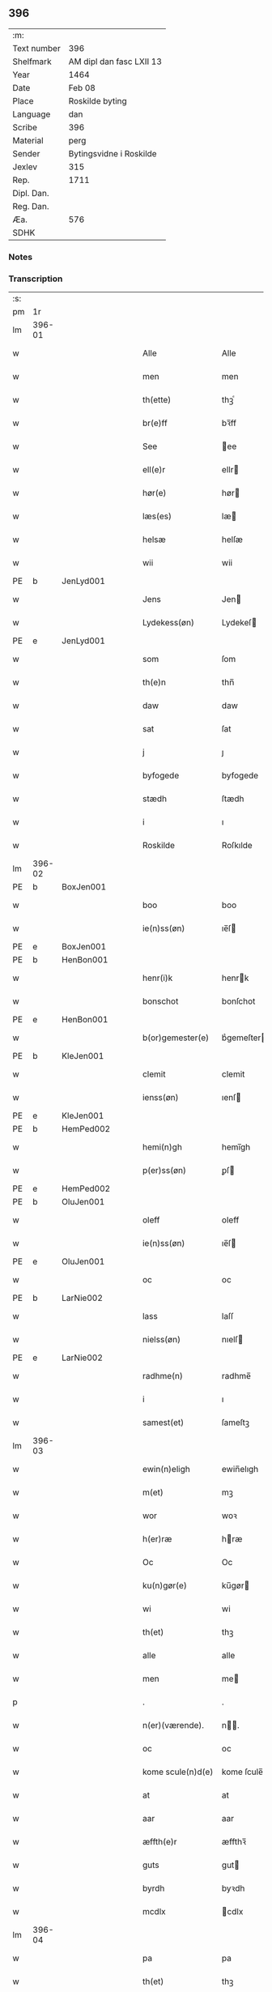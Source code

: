 ** 396
| :m:         |                          |
| Text number | 396                      |
| Shelfmark   | AM dipl dan fasc LXII 13 |
| Year        | 1464                     |
| Date        | Feb 08                   |
| Place       | Roskilde byting          |
| Language    | dan                      |
| Scribe      | 396                      |
| Material    | perg                     |
| Sender      | Bytingsvidne i Roskilde  |
| Jexlev      | 315                      |
| Rep.        | 1711                     |
| Dipl. Dan.  |                          |
| Reg. Dan.   |                          |
| Æa.         | 576                      |
| SDHK        |                          |

*** Notes


*** Transcription
| :s: |        |   |   |   |   |                   |               |   |   |   |        |         |   |   |   |        |
| pm  |     1r |   |   |   |   |                   |               |   |   |   |        |         |   |   |   |        |
| lm  | 396-01 |   |   |   |   |                   |               |   |   |   |        |         |   |   |   |        |
| w   |        |   |   |   |   | Alle              | Alle          |   |   |   |        | dan     |   |   |   | 396-01 |
| w   |        |   |   |   |   | men               | men           |   |   |   |        | dan     |   |   |   | 396-01 |
| w   |        |   |   |   |   | th(ette)          | thꝫͤ           |   |   |   |        | dan     |   |   |   | 396-01 |
| w   |        |   |   |   |   | br(e)ff           | bꝛ̅ff          |   |   |   |        | dan     |   |   |   | 396-01 |
| w   |        |   |   |   |   | See               | ee           |   |   |   |        | dan     |   |   |   | 396-01 |
| w   |        |   |   |   |   | ell(e)r           | ellr         |   |   |   |        | dan     |   |   |   | 396-01 |
| w   |        |   |   |   |   | hør(e)            | hør          |   |   |   |        | dan     |   |   |   | 396-01 |
| w   |        |   |   |   |   | læs(es)           | læ           |   |   |   |        | dan     |   |   |   | 396-01 |
| w   |        |   |   |   |   | helsæ             | helſæ         |   |   |   |        | dan     |   |   |   | 396-01 |
| w   |        |   |   |   |   | wii               | wii           |   |   |   |        | dan     |   |   |   | 396-01 |
| PE  | b      | JenLyd001   |   |   |   |                      |              |   |   |   |   |     |   |   |   |               |
| w   |        |   |   |   |   | Jens              | Jen          |   |   |   |        | dan     |   |   |   | 396-01 |
| w   |        |   |   |   |   | Lydekess(øn)      | Lydekeſ      |   |   |   |        | dan     |   |   |   | 396-01 |
| PE  | e      | JenLyd001   |   |   |   |                      |              |   |   |   |   |     |   |   |   |               |
| w   |        |   |   |   |   | som               | ſom           |   |   |   |        | dan     |   |   |   | 396-01 |
| w   |        |   |   |   |   | th(e)n            | thn̅           |   |   |   |        | dan     |   |   |   | 396-01 |
| w   |        |   |   |   |   | daw               | daw           |   |   |   |        | dan     |   |   |   | 396-01 |
| w   |        |   |   |   |   | sat               | ſat           |   |   |   |        | dan     |   |   |   | 396-01 |
| w   |        |   |   |   |   | j                 | ȷ             |   |   |   |        | dan     |   |   |   | 396-01 |
| w   |        |   |   |   |   | byfogede          | byfogede      |   |   |   |        | dan     |   |   |   | 396-01 |
| w   |        |   |   |   |   | stædh             | ſtædh         |   |   |   |        | dan     |   |   |   | 396-01 |
| w   |        |   |   |   |   | i                 | ı             |   |   |   |        | dan     |   |   |   | 396-01 |
| w   |        |   |   |   |   | Roskilde          | Roſkılde      |   |   |   |        | dan     |   |   |   | 396-01 |
| lm  | 396-02 |   |   |   |   |                   |               |   |   |   |        |         |   |   |   |        |
| PE  | b      | BoxJen001   |   |   |   |                      |              |   |   |   |   |     |   |   |   |               |
| w   |        |   |   |   |   | boo               | boo           |   |   |   |        | dan     |   |   |   | 396-02 |
| w   |        |   |   |   |   | ie(n)ss(øn)       | ıe̅ſ          |   |   |   |        | dan     |   |   |   | 396-02 |
| PE  | e      | BoxJen001   |   |   |   |                      |              |   |   |   |   |     |   |   |   |               |
| PE  | b      | HenBon001   |   |   |   |                      |              |   |   |   |   |     |   |   |   |               |
| w   |        |   |   |   |   | henr(i)k          | henrk        |   |   |   |        | dan     |   |   |   | 396-02 |
| w   |        |   |   |   |   | bonschot          | bonſchot      |   |   |   |        | dan     |   |   |   | 396-02 |
| PE  | e      | HenBon001   |   |   |   |                      |              |   |   |   |   |     |   |   |   |               |
| w   |        |   |   |   |   | b(or)gemester(e)  | bᷣgemeſter    |   |   |   |        | dan     |   |   |   | 396-02 |
| PE  | b      | KleJen001   |   |   |   |                      |              |   |   |   |   |     |   |   |   |               |
| w   |        |   |   |   |   | clemit            | clemit        |   |   |   |        | dan     |   |   |   | 396-02 |
| w   |        |   |   |   |   | ienss(øn)         | ıenſ         |   |   |   |        | dan     |   |   |   | 396-02 |
| PE  | e      | KleJen001   |   |   |   |                      |              |   |   |   |   |     |   |   |   |               |
| PE  | b      | HemPed002   |   |   |   |                      |              |   |   |   |   |     |   |   |   |               |
| w   |        |   |   |   |   | hemi(n)gh         | hemi̅gh        |   |   |   |        | dan     |   |   |   | 396-02 |
| w   |        |   |   |   |   | p(er)ss(øn)       | ꝑſ           |   |   |   |        | dan     |   |   |   | 396-02 |
| PE  | e      | HemPed002   |   |   |   |                      |              |   |   |   |   |     |   |   |   |               |
| PE  | b      | OluJen001   |   |   |   |                      |              |   |   |   |   |     |   |   |   |               |
| w   |        |   |   |   |   | oleff             | oleff         |   |   |   |        | dan     |   |   |   | 396-02 |
| w   |        |   |   |   |   | ie(n)ss(øn)       | ıe̅ſ          |   |   |   |        | dan     |   |   |   | 396-02 |
| PE  | e      | OluJen001   |   |   |   |                      |              |   |   |   |   |     |   |   |   |               |
| w   |        |   |   |   |   | oc                | oc            |   |   |   |        | dan     |   |   |   | 396-02 |
| PE  | b      | LarNie002   |   |   |   |                      |              |   |   |   |   |     |   |   |   |               |
| w   |        |   |   |   |   | lass              | laſſ          |   |   |   |        | dan     |   |   |   | 396-02 |
| w   |        |   |   |   |   | nielss(øn)        | nıelſ        |   |   |   |        | dan     |   |   |   | 396-02 |
| PE  | e      | LarNie002   |   |   |   |                      |              |   |   |   |   |     |   |   |   |               |
| w   |        |   |   |   |   | radhme(n)         | radhme̅        |   |   |   |        | dan     |   |   |   | 396-02 |
| w   |        |   |   |   |   | i                 | ı             |   |   |   |        | dan     |   |   |   | 396-02 |
| w   |        |   |   |   |   | samest(et)        | ſameſtꝫ       |   |   |   |        | dan     |   |   |   | 396-02 |
| lm  | 396-03 |   |   |   |   |                   |               |   |   |   |        |         |   |   |   |        |
| w   |        |   |   |   |   | ewin(n)eligh      | ewin̅elıgh     |   |   |   |        | dan     |   |   |   | 396-03 |
| w   |        |   |   |   |   | m(et)             | mꝫ            |   |   |   |        | dan     |   |   |   | 396-03 |
| w   |        |   |   |   |   | wor               | woꝛ           |   |   |   |        | dan     |   |   |   | 396-03 |
| w   |        |   |   |   |   | h(er)ræ           | hræ          |   |   |   |        | dan     |   |   |   | 396-03 |
| w   |        |   |   |   |   | Oc                | Oc            |   |   |   |        | dan     |   |   |   | 396-03 |
| w   |        |   |   |   |   | ku(n)gør(e)       | ku̅gør        |   |   |   |        | dan     |   |   |   | 396-03 |
| w   |        |   |   |   |   | wi                | wi            |   |   |   |        | dan     |   |   |   | 396-03 |
| w   |        |   |   |   |   | th(et)            | thꝫ           |   |   |   |        | dan     |   |   |   | 396-03 |
| w   |        |   |   |   |   | alle              | alle          |   |   |   |        | dan     |   |   |   | 396-03 |
| w   |        |   |   |   |   | men               | me           |   |   |   |        | dan     |   |   |   | 396-03 |
| p   |        |   |   |   |   | .                 | .             |   |   |   |        | dan     |   |   |   | 396-03 |
| w   |        |   |   |   |   | n(er)(værende).   | n.          |   |   |   | de-sup | dan     |   |   |   | 396-03 |
| w   |        |   |   |   |   | oc                | oc            |   |   |   |        | dan     |   |   |   | 396-03 |
| w   |        |   |   |   |   | kome scule(n)d(e) | kome ſcule̅   |   |   |   |        | dan     |   |   |   | 396-03 |
| w   |        |   |   |   |   | at                | at            |   |   |   |        | dan     |   |   |   | 396-03 |
| w   |        |   |   |   |   | aar               | aar           |   |   |   |        | dan     |   |   |   | 396-03 |
| w   |        |   |   |   |   | æffth(e)r         | æffthꝛ̅        |   |   |   |        | dan     |   |   |   | 396-03 |
| w   |        |   |   |   |   | guts              | gut          |   |   |   |        | dan     |   |   |   | 396-03 |
| w   |        |   |   |   |   | byrdh             | byꝛdh         |   |   |   |        | dan     |   |   |   | 396-03 |
| w   |        |   |   |   |   | mcdlx             | cdlx         |   |   |   |        | dan     |   |   |   | 396-03 |
| lm  | 396-04 |   |   |   |   |                   |               |   |   |   |        |         |   |   |   |        |
| w   |        |   |   |   |   | pa                | pa            |   |   |   |        | dan     |   |   |   | 396-04 |
| w   |        |   |   |   |   | th(et)            | thꝫ           |   |   |   |        | dan     |   |   |   | 396-04 |
| w   |        |   |   |   |   | fierdæ            | fıerdæ        |   |   |   |        | dan     |   |   |   | 396-04 |
| w   |        |   |   |   |   | th(e)n            | thn̅           |   |   |   |        | dan     |   |   |   | 396-04 |
| w   |        |   |   |   |   | othinsdaw         | othınſdaw     |   |   |   |        | dan     |   |   |   | 396-04 |
| w   |        |   |   |   |   | nest              | neſt          |   |   |   |        | dan     |   |   |   | 396-04 |
| w   |        |   |   |   |   | for(e)            | for          |   |   |   |        | dan     |   |   |   | 396-04 |
| w   |        |   |   |   |   | s(an)c(t)a        | ſc̅a           |   |   |   |        | lat/dan |   |   |   | 396-04 |
| w   |        |   |   |   |   | scolastica        | ſcolaſtica    |   |   |   |        | lat/dan |   |   |   | 396-04 |
| w   |        |   |   |   |   | daw               | daw           |   |   |   |        | dan     |   |   |   | 396-04 |
| w   |        |   |   |   |   | for               | foꝛ           |   |   |   |        | dan     |   |   |   | 396-04 |
| w   |        |   |   |   |   | oss               | oſſ           |   |   |   |        | dan     |   |   |   | 396-04 |
| w   |        |   |   |   |   | oc                | oc            |   |   |   |        | dan     |   |   |   | 396-04 |
| w   |        |   |   |   |   | for(e)            | for          |   |   |   |        | dan     |   |   |   | 396-04 |
| w   |        |   |   |   |   | ma(n)ge           | ma̅ge          |   |   |   |        | dan     |   |   |   | 396-04 |
| w   |        |   |   |   |   | andre             | andre         |   |   |   |        | dan     |   |   |   | 396-04 |
| w   |        |   |   |   |   | fler(e)           | fler         |   |   |   |        | dan     |   |   |   | 396-04 |
| w   |        |   |   |   |   | gothe             | gothe         |   |   |   |        | dan     |   |   |   | 396-04 |
| w   |        |   |   |   |   | men               | me           |   |   |   |        | dan     |   |   |   | 396-04 |
| w   |        |   |   |   |   | pa                | pa            |   |   |   |        | dan     |   |   |   | 396-04 |
| w   |        |   |   |   |   | wort              | woꝛt          |   |   |   |        | dan     |   |   |   | 396-04 |
| lm  | 396-05 |   |   |   |   |                   |               |   |   |   |        |         |   |   |   |        |
| w   |        |   |   |   |   | bytingh           | bẏtingh       |   |   |   |        | dan     |   |   |   | 396-05 |
| w   |        |   |   |   |   | i                 | ı             |   |   |   |        | dan     |   |   |   | 396-05 |
| w   |        |   |   |   |   | Rosk(ilde)        | Roſkꝭ         |   |   |   |        | dan     |   |   |   | 396-05 |
| w   |        |   |   |   |   | wor               | wor           |   |   |   |        | dan     |   |   |   | 396-05 |
| w   |        |   |   |   |   | skikket           | ſkikket       |   |   |   |        | dan     |   |   |   | 396-05 |
| w   |        |   |   |   |   | skælich           | ſkælich       |   |   |   |        | dan     |   |   |   | 396-05 |
| w   |        |   |   |   |   | man               | ma           |   |   |   |        | dan     |   |   |   | 396-05 |
| PE  | b      | JepVær001   |   |   |   |                      |              |   |   |   |   |     |   |   |   |               |
| w   |        |   |   |   |   | jep               | ȷep           |   |   |   |        | dan     |   |   |   | 396-05 |
| PE  | e      | JepVær001   |   |   |   |                      |              |   |   |   |   |     |   |   |   |               |
| w   |        |   |   |   |   | w(er)kmest(er)    | wkmeſt      |   |   |   |        | dan     |   |   |   | 396-05 |
| w   |        |   |   |   |   | wor               | woꝛ           |   |   |   |        | dan     |   |   |   | 396-05 |
| w   |        |   |   |   |   | byma(n)           | bẏma̅          |   |   |   |        | dan     |   |   |   | 396-05 |
| w   |        |   |   |   |   | pon(n)æ           | pon̅æ          |   |   |   |        | dan     |   |   |   | 396-05 |
| w   |        |   |   |   |   | besketh(e)nsmans  | beſkethn̅man |   |   |   |        | dan     |   |   |   | 396-05 |
| w   |        |   |   |   |   | weyne             | weyne         |   |   |   |        | dan     |   |   |   | 396-05 |
| PE  | b      | AndPed004   |   |   |   |                      |              |   |   |   |   |     |   |   |   |               |
| w   |        |   |   |   |   | anders            | andeꝛ        |   |   |   |        | dan     |   |   |   | 396-05 |
| lm  | 396-06 |   |   |   |   |                   |               |   |   |   |        |         |   |   |   |        |
| w   |        |   |   |   |   | p(er)ss(øn)       | ꝑſ           |   |   |   |        | dan     |   |   |   | 396-06 |
| PE  | e      | AndPed004   |   |   |   |                      |              |   |   |   |   |     |   |   |   |               |
| w   |        |   |   |   |   | kall(it)          | kal̅l          |   |   |   |        | dan     |   |   |   | 396-06 |
| w   |        |   |   |   |   | skyttæ            | ſkyttæ        |   |   |   |        | dan     |   |   |   | 396-06 |
| w   |        |   |   |   |   | b(or)gher(e)      | bᷣgher        |   |   |   |        | dan     |   |   |   | 396-06 |
| w   |        |   |   |   |   | i                 | ı             |   |   |   |        | dan     |   |   |   | 396-06 |
| w   |        |   |   |   |   | samest(et)        | ſameſtꝫ       |   |   |   |        | dan     |   |   |   | 396-06 |
| w   |        |   |   |   |   | oc                | oc            |   |   |   |        | dan     |   |   |   | 396-06 |
| w   |        |   |   |   |   | hethr(er)ligh     | hethꝛlıgh    |   |   |   |        | dan     |   |   |   | 396-06 |
| w   |        |   |   |   |   | qwin(c)æ          | qwin̅æ         |   |   |   |        | dan     |   |   |   | 396-06 |
| PE  | b      |    |   |   |   |                      |              |   |   |   |   |     |   |   |   |               |
| w   |        |   |   |   |   | sice              | ſice          |   |   |   |        | dan     |   |   |   | 396-06 |
| w   |        |   |   |   |   | pæth(e)rs         | pæthꝛ̅        |   |   |   |        | dan     |   |   |   | 396-06 |
| w   |        |   |   |   |   | dott(er)          | dott         |   |   |   |        | dan     |   |   |   | 396-06 |
| PE  | e      |    |   |   |   |                      |              |   |   |   |   |     |   |   |   |               |
| w   |        |   |   |   |   | ford(e)           | foꝛ          |   |   |   | de-sup | dan     |   |   |   | 396-06 |
| PE  | b      | AndPed004   |   |   |   |                      |              |   |   |   |   |     |   |   |   |               |
| w   |        |   |   |   |   | andr(is)          | andrꝭ         |   |   |   |        | dan     |   |   |   | 396-06 |
| w   |        |   |   |   |   | skyttes           | ſkytte       |   |   |   |        | dan     |   |   |   | 396-06 |
| PE  | e      | AndPed004   |   |   |   |                      |              |   |   |   |   |     |   |   |   |               |
| w   |        |   |   |   |   | husfrw            | huſfrw        |   |   |   |        | dan     |   |   |   | 396-06 |
| w   |        |   |   |   |   | holdend(e)        | holden       |   |   |   |        | dan     |   |   |   | 396-06 |
| lm  | 396-07 |   |   |   |   |                   |               |   |   |   |        |         |   |   |   |        |
| w   |        |   |   |   |   | hanu(m)           | hanu̅          |   |   |   |        | dan     |   |   |   | 396-07 |
| w   |        |   |   |   |   | i                 | ı             |   |   |   |        | dan     |   |   |   | 396-07 |
| w   |        |   |   |   |   | wenst(re)         | wenſtͤ         |   |   |   |        | dan     |   |   |   | 396-07 |
| w   |        |   |   |   |   | arm               | aꝛ           |   |   |   |        | dan     |   |   |   | 396-07 |
| p   |        |   |   |   |   | /                 | /             |   |   |   |        | dan     |   |   |   | 396-07 |
| w   |        |   |   |   |   | m(et)             | mꝫ            |   |   |   |        | dan     |   |   |   | 396-07 |
| w   |        |   |   |   |   | frii              | frii          |   |   |   |        | dan     |   |   |   | 396-07 |
| w   |        |   |   |   |   | wilie             | wilie         |   |   |   |        | dan     |   |   |   | 396-07 |
| w   |        |   |   |   |   | oc                | oc            |   |   |   |        | dan     |   |   |   | 396-07 |
| w   |        |   |   |   |   | berod             | berod         |   |   |   |        | dan     |   |   |   | 396-07 |
| w   |        |   |   |   |   | hugh              | hugh          |   |   |   |        | dan     |   |   |   | 396-07 |
| p   |        |   |   |   |   | /                 | /             |   |   |   |        | dan     |   |   |   | 396-07 |
| w   |        |   |   |   |   | oc                | oc            |   |   |   |        | dan     |   |   |   | 396-07 |
| w   |        |   |   |   |   | stodhe            | ſtodhe        |   |   |   |        | dan     |   |   |   | 396-07 |
| w   |        |   |   |   |   | tha               | tha           |   |   |   |        | dan     |   |   |   | 396-07 |
| w   |        |   |   |   |   | for(nefnde)       | foꝛͩͤ           |   |   |   |        | dan     |   |   |   | 396-07 |
| PE  | b      | JepVær001   |   |   |   |                      |              |   |   |   |   |     |   |   |   |               |
| w   |        |   |   |   |   | jep               | ȷep           |   |   |   |        | dan     |   |   |   | 396-07 |
| PE  | e      | JepVær001   |   |   |   |                      |              |   |   |   |   |     |   |   |   |               |
| w   |        |   |   |   |   | w(r)kmest(er)     | wkmeſt      |   |   |   |        | dan     |   |   |   | 396-07 |
| w   |        |   |   |   |   | oc                | oc            |   |   |   |        | dan     |   |   |   | 396-07 |
| w   |        |   |   |   |   | for(nefnde)       | foꝛͩͤ           |   |   |   |        | dan     |   |   |   | 396-07 |
| PE  | b      |    |   |   |   |                      |              |   |   |   |   |     |   |   |   |               |
| w   |        |   |   |   |   | sice              | ſice          |   |   |   |        | dan     |   |   |   | 396-07 |
| w   |        |   |   |   |   | pædh(e)rs         | pædhꝛ̅        |   |   |   |        | dan     |   |   |   | 396-07 |
| w   |        |   |   |   |   | dott(er)          | dott         |   |   |   |        | dan     |   |   |   | 396-07 |
| PE  | e      |    |   |   |   |                      |              |   |   |   |   |     |   |   |   |               |
| lm  | 396-08 |   |   |   |   |                   |               |   |   |   |        |         |   |   |   |        |
| w   |        |   |   |   |   | jnne(n)           | ȷnne̅          |   |   |   |        | dan     |   |   |   | 396-08 |
| w   |        |   |   |   |   | firæ              | firæ          |   |   |   |        | dan     |   |   |   | 396-08 |
| w   |        |   |   |   |   | tingstokkæ        | tingſtokkæ    |   |   |   |        | dan     |   |   |   | 396-08 |
| w   |        |   |   |   |   | oc                | oc            |   |   |   |        | dan     |   |   |   | 396-08 |
| w   |        |   |   |   |   | skøttæ            | ſkøttæ        |   |   |   |        | dan     |   |   |   | 396-08 |
| w   |        |   |   |   |   | oc                | oc            |   |   |   |        | dan     |   |   |   | 396-08 |
| w   |        |   |   |   |   | vplodhæ           | vplodhæ       |   |   |   |        | dan     |   |   |   | 396-08 |
| w   |        |   |   |   |   | til               | tıl           |   |   |   |        | dan     |   |   |   | 396-08 |
| w   |        |   |   |   |   | ewi(n)neligh      | ewi̅nelıgh     |   |   |   |        | dan     |   |   |   | 396-08 |
| w   |        |   |   |   |   | eyæ               | eyæ           |   |   |   |        | dan     |   |   |   | 396-08 |
| w   |        |   |   |   |   | en                | e            |   |   |   |        | dan     |   |   |   | 396-08 |
| w   |        |   |   |   |   | heth(e)rligh      | hethꝛ̅ligh     |   |   |   |        | dan     |   |   |   | 396-08 |
| w   |        |   |   |   |   | ma(n)             | ma̅            |   |   |   |        | dan     |   |   |   | 396-08 |
| w   |        |   |   |   |   | her               | her           |   |   |   |        | dan     |   |   |   | 396-08 |
| PE  | b      | AndOlu004   |   |   |   |                      |              |   |   |   |   |     |   |   |   |               |
| w   |        |   |   |   |   | Anders            | Andeꝛ        |   |   |   |        | dan     |   |   |   | 396-08 |
| w   |        |   |   |   |   | oleffs(øn)        | oleff        |   |   |   |        | dan     |   |   |   | 396-08 |
| PE  | e      | AndOlu004   |   |   |   |                      |              |   |   |   |   |     |   |   |   |               |
| w   |        |   |   |   |   | p(er)pet(uus)     | ̲etꝭ          |   |   |   |        | lat/dan |   |   |   | 396-08 |
| lm  | 396-09 |   |   |   |   |                   |               |   |   |   |        |         |   |   |   |        |
| w   |        |   |   |   |   | vicar(ius)        | vıcarꝭ        |   |   |   |        | lat/dan |   |   |   | 396-09 |
| w   |        |   |   |   |   | i                 | ı             |   |   |   |        | dan     |   |   |   | 396-09 |
| w   |        |   |   |   |   | Rosk(ilde)        | Roſkꝭ         |   |   |   |        | dan     |   |   |   | 396-09 |
| w   |        |   |   |   |   | en                | e            |   |   |   |        | dan     |   |   |   | 396-09 |
| w   |        |   |   |   |   | gordh             | goꝛdh         |   |   |   |        | dan     |   |   |   | 396-09 |
| w   |        |   |   |   |   | m(et)             | mꝫ            |   |   |   |        | dan     |   |   |   | 396-09 |
| w   |        |   |   |   |   | hws               | hw           |   |   |   |        | dan     |   |   |   | 396-09 |
| w   |        |   |   |   |   | oc                | oc            |   |   |   |        | dan     |   |   |   | 396-09 |
| w   |        |   |   |   |   | jordh             | ȷoꝛdh         |   |   |   |        | dan     |   |   |   | 396-09 |
| w   |        |   |   |   |   | hær               | hær           |   |   |   |        | dan     |   |   |   | 396-09 |
| w   |        |   |   |   |   | i                 | ı             |   |   |   |        | dan     |   |   |   | 396-09 |
| w   |        |   |   |   |   | Rosk(ilde)        | Roſkꝭ         |   |   |   |        | dan     |   |   |   | 396-09 |
| w   |        |   |   |   |   | liggend(e)        | lıggen       |   |   |   |        | dan     |   |   |   | 396-09 |
| w   |        |   |   |   |   | i                 | ı             |   |   |   |        | dan     |   |   |   | 396-09 |
| w   |        |   |   |   |   | s(an)c(t)i        | ſcı̅           |   |   |   |        | lat     |   |   |   | 396-09 |
| w   |        |   |   |   |   | bothel            | bothel        |   |   |   |        | dan     |   |   |   | 396-09 |
| w   |        |   |   |   |   | sogn              | ſog          |   |   |   |        | dan     |   |   |   | 396-09 |
| w   |        |   |   |   |   | sønne(n)          | ſønne̅         |   |   |   |        | dan     |   |   |   | 396-09 |
| w   |        |   |   |   |   | widh              | wıdh          |   |   |   |        | dan     |   |   |   | 396-09 |
| w   |        |   |   |   |   | torffgaden        | toꝛffgade    |   |   |   |        | dan     |   |   |   | 396-09 |
| lm  | 396-10 |   |   |   |   |                   |               |   |   |   |        |         |   |   |   |        |
| w   |        |   |   |   |   | mello(m)          | mello̅         |   |   |   |        | dan     |   |   |   | 396-10 |
| w   |        |   |   |   |   | th(e)n            | thn̅           |   |   |   |        | dan     |   |   |   | 396-10 |
| w   |        |   |   |   |   | iordh             | ıoꝛdh         |   |   |   |        | dan     |   |   |   | 396-10 |
| w   |        |   |   |   |   | so(m)             | ſo̅            |   |   |   |        | dan     |   |   |   | 396-10 |
| PE  | b      | BjøSud001   |   |   |   |                      |              |   |   |   |   |     |   |   |   |               |
| w   |        |   |   |   |   | biørn             | bıøꝛ         |   |   |   |        | dan     |   |   |   | 396-10 |
| w   |        |   |   |   |   | suder(e)          | ſuder        |   |   |   |        | dan     |   |   |   | 396-10 |
| PE  | e      | BjøSud001   |   |   |   |                      |              |   |   |   |   |     |   |   |   |               |
| w   |        |   |   |   |   | nw                | nw            |   |   |   |        | dan     |   |   |   | 396-10 |
| w   |        |   |   |   |   | pa                | pa            |   |   |   |        | dan     |   |   |   | 396-10 |
| w   |        |   |   |   |   | boor              | booꝛ          |   |   |   |        | dan     |   |   |   | 396-10 |
| w   |        |   |   |   |   | oc                | oc            |   |   |   |        | dan     |   |   |   | 396-10 |
| w   |        |   |   |   |   | s(an)c(t)i        | ſcı̅           |   |   |   |        | lat     |   |   |   | 396-10 |
| w   |        |   |   |   |   | laur(is)sæ        | laurꝭſæ       |   |   |   |        | dan     |   |   |   | 396-10 |
| w   |        |   |   |   |   | k(er)kæ           | kkæ          |   |   |   |        | dan     |   |   |   | 396-10 |
| w   |        |   |   |   |   | jordh             | ȷoꝛdh         |   |   |   |        | dan     |   |   |   | 396-10 |
| w   |        |   |   |   |   | m(et)             | mꝫ            |   |   |   |        | dan     |   |   |   | 396-10 |
| w   |        |   |   |   |   | lenge             | lenge         |   |   |   |        | dan     |   |   |   | 396-10 |
| w   |        |   |   |   |   | oc                | oc            |   |   |   |        | dan     |   |   |   | 396-10 |
| w   |        |   |   |   |   | bredhe            | bredhe        |   |   |   |        | dan     |   |   |   | 396-10 |
| w   |        |   |   |   |   | oppe              | oe           |   |   |   |        | dan     |   |   |   | 396-10 |
| w   |        |   |   |   |   | oc                | oc            |   |   |   |        | dan     |   |   |   | 396-10 |
| w   |        |   |   |   |   | nedhre            | nedhre        |   |   |   |        | dan     |   |   |   | 396-10 |
| lm  | 396-11 |   |   |   |   |                   |               |   |   |   |        |         |   |   |   |        |
| w   |        |   |   |   |   | m(et)             | mꝫ            |   |   |   |        | dan     |   |   |   | 396-11 |
| w   |        |   |   |   |   | alle              | alle          |   |   |   |        | dan     |   |   |   | 396-11 |
| w   |        |   |   |   |   | sine              | ſine          |   |   |   |        | dan     |   |   |   | 396-11 |
| w   |        |   |   |   |   | tilhør(e)lsæ      | tılhørlſæ    |   |   |   |        | dan     |   |   |   | 396-11 |
| w   |        |   |   |   |   | engthe            | engthe        |   |   |   |        | dan     |   |   |   | 396-11 |
| w   |        |   |   |   |   | vnden             | vnde         |   |   |   |        | dan     |   |   |   | 396-11 |
| w   |        |   |   |   |   | taghet            | taghet        |   |   |   |        | dan     |   |   |   | 396-11 |
| w   |        |   |   |   |   | for(e)            | for          |   |   |   |        | dan     |   |   |   | 396-11 |
| w   |        |   |   |   |   | hwilken           | hwılke       |   |   |   |        | dan     |   |   |   | 396-11 |
| w   |        |   |   |   |   | gordh             | goꝛdh         |   |   |   |        | dan     |   |   |   | 396-11 |
| w   |        |   |   |   |   | oc                | oc            |   |   |   |        | dan     |   |   |   | 396-11 |
| w   |        |   |   |   |   | gru(n)dh          | gru̅dh         |   |   |   |        | dan     |   |   |   | 396-11 |
| w   |        |   |   |   |   | for(nefnde)       | foꝛͩͤ           |   |   |   |        | dan     |   |   |   | 396-11 |
| PE  | b      |    |   |   |   |                      |              |   |   |   |   |     |   |   |   |               |
| w   |        |   |   |   |   | sice              | ſıce          |   |   |   |        | dan     |   |   |   | 396-11 |
| w   |        |   |   |   |   | pæth(e)rs         | pæthꝛ̅        |   |   |   |        | dan     |   |   |   | 396-11 |
| w   |        |   |   |   |   | dott(er)          | dott         |   |   |   |        | dan     |   |   |   | 396-11 |
| PE  | e      |    |   |   |   |                      |              |   |   |   |   |     |   |   |   |               |
| w   |        |   |   |   |   | kænd(es)          | kæn          |   |   |   |        | dan     |   |   |   | 396-11 |
| lm  | 396-12 |   |   |   |   |                   |               |   |   |   |        |         |   |   |   |        |
| w   |        |   |   |   |   | at                | at            |   |   |   |        | dan     |   |   |   | 396-12 |
| w   |        |   |   |   |   | haue              | haue          |   |   |   |        | dan     |   |   |   | 396-12 |
| w   |        |   |   |   |   | vpbor(e)t         | vpbort       |   |   |   |        | dan     |   |   |   | 396-12 |
| w   |        |   |   |   |   | fult              | fult          |   |   |   |        | dan     |   |   |   | 396-12 |
| w   |        |   |   |   |   | wærdh             | wærdh         |   |   |   |        | dan     |   |   |   | 396-12 |
| w   |        |   |   |   |   | oc                | oc            |   |   |   |        | dan     |   |   |   | 396-12 |
| w   |        |   |   |   |   | godh              | godh          |   |   |   |        | dan     |   |   |   | 396-12 |
| w   |        |   |   |   |   | betalingh         | betalingh     |   |   |   |        | dan     |   |   |   | 396-12 |
| w   |        |   |   |   |   | aff               | aff           |   |   |   |        | dan     |   |   |   | 396-12 |
| w   |        |   |   |   |   | for(nefnde)       | foꝛͩͤ           |   |   |   |        | dan     |   |   |   | 396-12 |
| w   |        |   |   |   |   | h(er)             | h̅             |   |   |   |        | dan     |   |   |   | 396-12 |
| PE  | b      | AndOlu004   |   |   |   |                      |              |   |   |   |   |     |   |   |   |               |
| w   |        |   |   |   |   | Anders            | Andeꝛ        |   |   |   |        | dan     |   |   |   | 396-12 |
| w   |        |   |   |   |   | oleffs(øn)        | oleff        |   |   |   |        | dan     |   |   |   | 396-12 |
| PE  | e      | AndOlu004   |   |   |   |                      |              |   |   |   |   |     |   |   |   |               |
| w   |        |   |   |   |   | swo               | ſwo           |   |   |   |        | dan     |   |   |   | 396-12 |
| w   |        |   |   |   |   | at                | at            |   |   |   |        | dan     |   |   |   | 396-12 |
| w   |        |   |   |   |   | he(n)nis          | he̅nı         |   |   |   |        | dan     |   |   |   | 396-12 |
| w   |        |   |   |   |   | hosbonde          | hoſbonde      |   |   |   |        | dan     |   |   |   | 396-12 |
| w   |        |   |   |   |   | och               | och           |   |   |   |        | dan     |   |   |   | 396-12 |
| lm  | 396-13 |   |   |   |   |                   |               |   |   |   |        |         |   |   |   |        |
| w   |        |   |   |   |   | hen(n)e           | hen̅e          |   |   |   |        | dan     |   |   |   | 396-13 |
| w   |        |   |   |   |   | wæl               | wæl           |   |   |   |        | dan     |   |   |   | 396-13 |
| w   |        |   |   |   |   | at                | at            |   |   |   |        | dan     |   |   |   | 396-13 |
| w   |        |   |   |   |   | nøgh(e)r          | nøghꝛ̅         |   |   |   |        | dan     |   |   |   | 396-13 |
| w   |        |   |   |   |   | yd(er)mer(e)      | ydmer       |   |   |   |        | dan     |   |   |   | 396-13 |
| w   |        |   |   |   |   | sathe             | ſathe         |   |   |   |        | dan     |   |   |   | 396-13 |
| w   |        |   |   |   |   | for(nefnde)       | foꝛͩͤ           |   |   |   |        | dan     |   |   |   | 396-13 |
| PE  | b      | JepVær001   |   |   |   |                      |              |   |   |   |   |     |   |   |   |               |
| w   |        |   |   |   |   | jep               | ȷep           |   |   |   |        | dan     |   |   |   | 396-13 |
| PE  | e      | JepVær001   |   |   |   |                      |              |   |   |   |   |     |   |   |   |               |
| w   |        |   |   |   |   | w(er)kmest(er)    | wkmeſt      |   |   |   |        | dan     |   |   |   | 396-13 |
| w   |        |   |   |   |   | at                | at            |   |   |   |        | dan     |   |   |   | 396-13 |
| w   |        |   |   |   |   | for(nefnde)       | foꝛͩͤ           |   |   |   |        | dan     |   |   |   | 396-13 |
| PE  | b      | AndPed004   |   |   |   |                      |              |   |   |   |   |     |   |   |   |               |
| w   |        |   |   |   |   | Anders            | Ander        |   |   |   |        | dan     |   |   |   | 396-13 |
| w   |        |   |   |   |   | skyttæ            | ſkẏttæ        |   |   |   |        | dan     |   |   |   | 396-13 |
| PE  | e      | AndPed004   |   |   |   |                      |              |   |   |   |   |     |   |   |   |               |
| w   |        |   |   |   |   | tilbant           | tılbant       |   |   |   |        | dan     |   |   |   | 396-13 |
| w   |        |   |   |   |   | sik               | ſık           |   |   |   |        | dan     |   |   |   | 396-13 |
| w   |        |   |   |   |   | oc                | oc            |   |   |   |        | dan     |   |   |   | 396-13 |
| w   |        |   |   |   |   | sine              | ſine          |   |   |   |        | dan     |   |   |   | 396-13 |
| w   |        |   |   |   |   | arwinge           | aꝛwinge       |   |   |   |        | dan     |   |   |   | 396-13 |
| lm  | 396-14 |   |   |   |   |                   |               |   |   |   |        |         |   |   |   |        |
| w   |        |   |   |   |   | oc                | oc            |   |   |   |        | dan     |   |   |   | 396-14 |
| w   |        |   |   |   |   | for(nefnde)       | foꝛͩͤ           |   |   |   |        | dan     |   |   |   | 396-14 |
| PE  | b      |    |   |   |   |                      |              |   |   |   |   |     |   |   |   |               |
| w   |        |   |   |   |   | sice              | ſıce          |   |   |   |        | dan     |   |   |   | 396-14 |
| w   |        |   |   |   |   | pædh(e)rs         | pædhꝛ̅        |   |   |   |        | dan     |   |   |   | 396-14 |
| w   |        |   |   |   |   | dott(er)          | dott         |   |   |   |        | dan     |   |   |   | 396-14 |
| PE  | e      |    |   |   |   |                      |              |   |   |   |   |     |   |   |   |               |
| w   |        |   |   |   |   | tilba(n)t         | tılba̅t        |   |   |   |        | dan     |   |   |   | 396-14 |
| w   |        |   |   |   |   | sik               | ſık           |   |   |   |        | dan     |   |   |   | 396-14 |
| w   |        |   |   |   |   | oc                | oc            |   |   |   |        | dan     |   |   |   | 396-14 |
| w   |        |   |   |   |   | sine              | ſine          |   |   |   |        | dan     |   |   |   | 396-14 |
| w   |        |   |   |   |   | arwinge           | aꝛwinge       |   |   |   |        | dan     |   |   |   | 396-14 |
| w   |        |   |   |   |   | at                | at            |   |   |   |        | dan     |   |   |   | 396-14 |
| w   |        |   |   |   |   | frii              | frii          |   |   |   |        | dan     |   |   |   | 396-14 |
| w   |        |   |   |   |   | hemlæ             | hemlæ         |   |   |   |        | dan     |   |   |   | 396-14 |
| w   |        |   |   |   |   | oc                | oc            |   |   |   |        | dan     |   |   |   | 396-14 |
| w   |        |   |   |   |   | fullelighe        | fullelıghe    |   |   |   |        | dan     |   |   |   | 396-14 |
| w   |        |   |   |   |   | til               | til           |   |   |   |        | dan     |   |   |   | 396-14 |
| w   |        |   |   |   |   | at                | at            |   |   |   |        | dan     |   |   |   | 396-14 |
| w   |        |   |   |   |   | staa              | ſtaa          |   |   |   |        | dan     |   |   |   | 396-14 |
| w   |        |   |   |   |   | for(nefnde)       | foꝛͩͤ           |   |   |   |        | dan     |   |   |   | 396-14 |
| w   |        |   |   |   |   | her               | her           |   |   |   |        | dan     |   |   |   | 396-14 |
| lm  | 396-15 |   |   |   |   |                   |               |   |   |   |        |         |   |   |   |        |
| PE  | b      | AndOlu004   |   |   |   |                      |              |   |   |   |   |     |   |   |   |               |
| w   |        |   |   |   |   | Anders            | Andeꝛ        |   |   |   |        | dan     |   |   |   | 396-15 |
| w   |        |   |   |   |   | oleffs(øn)        | oleff        |   |   |   |        | dan     |   |   |   | 396-15 |
| PE  | e      | AndOlu004   |   |   |   |                      |              |   |   |   |   |     |   |   |   |               |
| w   |        |   |   |   |   | oc                | oc            |   |   |   |        | dan     |   |   |   | 396-15 |
| w   |        |   |   |   |   | hans              | han          |   |   |   |        | dan     |   |   |   | 396-15 |
| w   |        |   |   |   |   | arwinge           | aꝛwinge       |   |   |   |        | dan     |   |   |   | 396-15 |
| w   |        |   |   |   |   | th(e)n            | thn̅           |   |   |   |        | dan     |   |   |   | 396-15 |
| w   |        |   |   |   |   | for(nefnde)       | foꝛͩͤ           |   |   |   |        | dan     |   |   |   | 396-15 |
| w   |        |   |   |   |   | gordh             | goꝛdh         |   |   |   |        | dan     |   |   |   | 396-15 |
| w   |        |   |   |   |   | m(et)             | mꝫ            |   |   |   |        | dan     |   |   |   | 396-15 |
| w   |        |   |   |   |   | hws               | hw           |   |   |   |        | dan     |   |   |   | 396-15 |
| w   |        |   |   |   |   | oc                | oc            |   |   |   |        | dan     |   |   |   | 396-15 |
| w   |        |   |   |   |   | jordh             | ȷoꝛdh         |   |   |   |        | dan     |   |   |   | 396-15 |
| w   |        |   |   |   |   | m(et)             | mꝫ            |   |   |   |        | dan     |   |   |   | 396-15 |
| w   |        |   |   |   |   | all               | all           |   |   |   |        | dan     |   |   |   | 396-15 |
| w   |        |   |   |   |   | sin               | ſin           |   |   |   |        | dan     |   |   |   | 396-15 |
| w   |        |   |   |   |   | tilhør(e)lsæ      | tılhørlſæ    |   |   |   |        | dan     |   |   |   | 396-15 |
| w   |        |   |   |   |   | til               | tıl           |   |   |   |        | dan     |   |   |   | 396-15 |
| w   |        |   |   |   |   | ewi(n)neligh      | ewı̅nelıgh     |   |   |   |        | dan     |   |   |   | 396-15 |
| lm  | 396-16 |   |   |   |   |                   |               |   |   |   |        |         |   |   |   |        |
| w   |        |   |   |   |   | eyæ               | eyæ           |   |   |   |        | dan     |   |   |   | 396-16 |
| w   |        |   |   |   |   | som               | ſom           |   |   |   |        | dan     |   |   |   | 396-16 |
| w   |        |   |   |   |   | for(e)            | for          |   |   |   |        | dan     |   |   |   | 396-16 |
| w   |        |   |   |   |   | sc(re)ffuet       | ſcͤffuet       |   |   |   |        | dan     |   |   |   | 396-16 |
| w   |        |   |   |   |   | star              | ſtaꝛ          |   |   |   |        | dan     |   |   |   | 396-16 |
| w   |        |   |   |   |   | moth              | moth          |   |   |   |        | dan     |   |   |   | 396-16 |
| w   |        |   |   |   |   | hw(er)s           | hw          |   |   |   |        | dan     |   |   |   | 396-16 |
| w   |        |   |   |   |   | mands             | mand         |   |   |   |        | dan     |   |   |   | 396-16 |
| w   |        |   |   |   |   | hind(er)          | hind         |   |   |   |        | dan     |   |   |   | 396-16 |
| w   |        |   |   |   |   | ell(e)r           | ellꝛ         |   |   |   |        | dan     |   |   |   | 396-16 |
| w   |        |   |   |   |   | ge(n)syelsæ       | ge̅ſyelſæ      |   |   |   |        | dan     |   |   |   | 396-16 |
| w   |        |   |   |   |   | efft(er)          | efft         |   |   |   |        | dan     |   |   |   | 396-16 |
| w   |        |   |   |   |   | th(en)ne          | thn̅e          |   |   |   |        | dan     |   |   |   | 396-16 |
| w   |        |   |   |   |   | daw               | daw           |   |   |   |        | dan     |   |   |   | 396-16 |
| w   |        |   |   |   |   | at                | at            |   |   |   |        | dan     |   |   |   | 396-16 |
| w   |        |   |   |   |   | swo               | ſwo           |   |   |   |        | dan     |   |   |   | 396-16 |
| w   |        |   |   |   |   | ær                | ær            |   |   |   |        | dan     |   |   |   | 396-16 |
| w   |        |   |   |   |   | ganget            | ganget        |   |   |   |        | dan     |   |   |   | 396-16 |
| w   |        |   |   |   |   | oc                | oc            |   |   |   |        | dan     |   |   |   | 396-16 |
| lm  | 396-17 |   |   |   |   |                   |               |   |   |   |        |         |   |   |   |        |
| w   |        |   |   |   |   | far(e)t           | fart         |   |   |   |        | dan     |   |   |   | 396-17 |
| w   |        |   |   |   |   | so(m)             | ſo̅            |   |   |   |        | dan     |   |   |   | 396-17 |
| w   |        |   |   |   |   | nw                | nw            |   |   |   |        | dan     |   |   |   | 396-17 |
| w   |        |   |   |   |   | for(e)            | for          |   |   |   |        | dan     |   |   |   | 396-17 |
| w   |        |   |   |   |   | scr(efit)         | ſcrꝭͭ          |   |   |   |        | dan     |   |   |   | 396-17 |
| w   |        |   |   |   |   | star              | ſtaꝛ          |   |   |   |        | dan     |   |   |   | 396-17 |
| w   |        |   |   |   |   | th(et)            | thꝫ           |   |   |   |        | dan     |   |   |   | 396-17 |
| w   |        |   |   |   |   | hørde             | hørde         |   |   |   |        | dan     |   |   |   | 396-17 |
| w   |        |   |   |   |   | wi                | wi            |   |   |   |        | dan     |   |   |   | 396-17 |
| w   |        |   |   |   |   | oc                | oc            |   |   |   |        | dan     |   |   |   | 396-17 |
| w   |        |   |   |   |   | sowæ              | ſowæ          |   |   |   |        | dan     |   |   |   | 396-17 |
| w   |        |   |   |   |   | oc                | oc            |   |   |   |        | dan     |   |   |   | 396-17 |
| w   |        |   |   |   |   | th(et)            | thꝫ           |   |   |   |        | dan     |   |   |   | 396-17 |
| w   |        |   |   |   |   | witne             | wıtne         |   |   |   |        | dan     |   |   |   | 396-17 |
| w   |        |   |   |   |   | wi                | wi            |   |   |   |        | dan     |   |   |   | 396-17 |
| w   |        |   |   |   |   | m(et)             | mꝫ            |   |   |   |        | dan     |   |   |   | 396-17 |
| w   |        |   |   |   |   | th(ette)          | thꝫͤ           |   |   |   |        | dan     |   |   |   | 396-17 |
| w   |        |   |   |   |   | wort              | woꝛt          |   |   |   |        | dan     |   |   |   | 396-17 |
| w   |        |   |   |   |   | opne              | opne          |   |   |   |        | dan     |   |   |   | 396-17 |
| w   |        |   |   |   |   | br(e)ff           | bꝛ̅ff          |   |   |   |        | dan     |   |   |   | 396-17 |
| p   |        |   |   |   |   | /                 | /             |   |   |   |        | dan     |   |   |   | 396-17 |
| w   |        |   |   |   |   | oc                | oc            |   |   |   |        | dan     |   |   |   | 396-17 |
| w   |        |   |   |   |   | m(et)             | mꝫ            |   |   |   |        | dan     |   |   |   | 396-17 |
| w   |        |   |   |   |   | wor(e)            | wor          |   |   |   |        | dan     |   |   |   | 396-17 |
| lm  | 396-18 |   |   |   |   |                   |               |   |   |   |        |         |   |   |   |        |
| w   |        |   |   |   |   | jncigle           | ȷncıgle       |   |   |   |        | dan     |   |   |   | 396-18 |
| w   |        |   |   |   |   | for(e)            | for          |   |   |   |        | dan     |   |   |   | 396-18 |
| w   |        |   |   |   |   | hengdæ            | hengdæ        |   |   |   |        | dan     |   |   |   | 396-18 |
| w   |        |   |   |   |   | dat(um)           | datͫ           |   |   |   |        | lat     |   |   |   | 396-18 |
| w   |        |   |   |   |   | an(n)o            | an̅o           |   |   |   |        | lat     |   |   |   | 396-18 |
| w   |        |   |   |   |   | die               | die           |   |   |   |        | lat     |   |   |   | 396-18 |
| w   |        |   |   |   |   | (et)              | ⁊             |   |   |   |        | lat     |   |   |   | 396-18 |
| w   |        |   |   |   |   | loco              | loco          |   |   |   |        | lat     |   |   |   | 396-18 |
| w   |        |   |   |   |   | vt                | vt            |   |   |   |        | lat     |   |   |   | 396-18 |
| w   |        |   |   |   |   | sup(ra)           | ſupᷓ           |   |   |   |        | lat     |   |   |   | 396-18 |
| w   |        |   |   |   |   | sc(ri)pt(is)      | ſcptꝭ        |   |   |   |        | lat     |   |   |   | 396-18 |
| :e: |        |   |   |   |   |                   |               |   |   |   |        |         |   |   |   |        |
